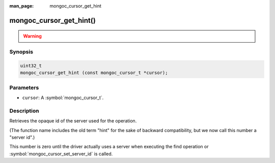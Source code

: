 :man_page: mongoc_cursor_get_hint

mongoc_cursor_get_hint()
========================

.. warning::
   .. deprecated:: 1.28.0

      Use :symbol:`mongoc_cursor_get_server_id()` instead.

Synopsis
--------

.. code-block:: c

  uint32_t
  mongoc_cursor_get_hint (const mongoc_cursor_t *cursor);

Parameters
----------

* ``cursor``: A :symbol:`mongoc_cursor_t`.

Description
-----------

Retrieves the opaque id of the server used for the operation.

(The function name includes the old term "hint" for the sake of backward compatibility, but we now call this number a "server id".)

This number is zero until the driver actually uses a server when executing the find operation or :symbol:`mongoc_cursor_set_server_id` is called.

